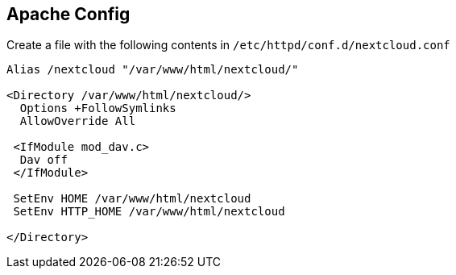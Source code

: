 == Apache Config

Create a file with the following contents in `/etc/httpd/conf.d/nextcloud.conf`

[source]
----
Alias /nextcloud "/var/www/html/nextcloud/"

<Directory /var/www/html/nextcloud/>
  Options +FollowSymlinks
  AllowOverride All

 <IfModule mod_dav.c>
  Dav off
 </IfModule>

 SetEnv HOME /var/www/html/nextcloud
 SetEnv HTTP_HOME /var/www/html/nextcloud

</Directory>
----
